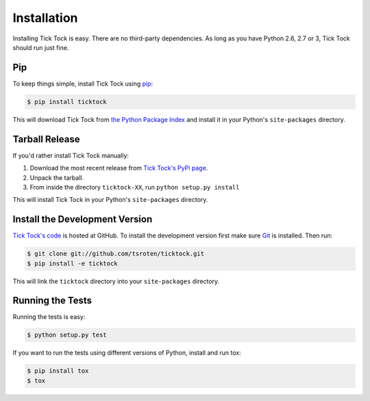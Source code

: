Installation
============

Installing Tick Tock is easy. There are no third-party dependencies. As long
as you have Python 2.6, 2.7 or 3, Tick Tock should run just fine.

Pip
---

To keep things simple, install Tick Tock using
`pip <http://www.pip-installer.org/>`_:

.. code-block:: bash

    $ pip install ticktock

This will download Tick Tock from
`the Python Package Index <http://pypi.python.org/>`_ and install it in your
Python's ``site-packages`` directory.

Tarball Release
---------------

If you'd rather install Tick Tock manually:

1.  Download the most recent release from `Tick Tock's PyPi page <http://pypi.python.org/pypi/ticktock/>`_.
2. Unpack the tarball.
3. From inside the directory ``ticktock-XX``, run ``python setup.py install``

This will install Tick Tock in your Python's ``site-packages`` directory.

Install the Development Version
-------------------------------

`Tick Tock's code <https://github.com/tsroten/ticktock>`_ is hosted at GitHub.
To install the development version first make sure `Git <http://git-scm.org/>`_
is installed. Then run:

.. code-block:: bash
   
    $ git clone git://github.com/tsroten/ticktock.git
    $ pip install -e ticktock

This will link the ``ticktock`` directory into your ``site-packages``
directory.

Running the Tests
-----------------

Running the tests is easy:

.. code-block:: bash

    $ python setup.py test

If you want to run the tests using different versions of Python, install and
run tox:

.. code-block:: bash

    $ pip install tox
    $ tox

